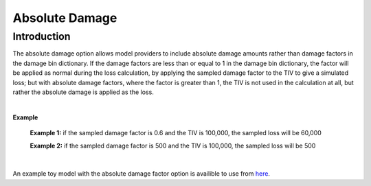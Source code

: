 Absolute Damage
===============

Introduction
------------

The absolute damage option allows model providers to include absolute damage amounts rather than damage factors in the 
damage bin dictionary. If the damage factors are less than or equal to 1 in the damage bin dictionary, the factor will 
be applied as normal during the loss calculation, by applying the sampled damage factor to the TIV to give a simulated 
loss; but with absolute damage factors, where the factor is greater than 1, the TIV is not used in the calculation at 
all, but rather the absolute damage is applied as the loss.

|

**Example**

    **Example 1:** if the sampled damage factor is 0.6 and the TIV is 100,000, the sampled loss will be 60,000

    **Example 2:** if the sampled damage factor is 500 and the TIV is 100,000, the sampled loss will be 500

|

An example toy model with the absolute damage factor option is availible to use from `here <https://github.com/OasisLMF/
OasisModels/tree/develop/PiWindAbsoluteDamage>`_.